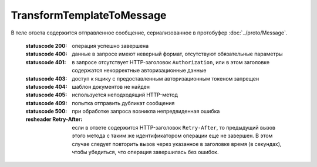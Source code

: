 TransformTemplateToMessage
==========================

.. http:post:: /TransformTemplateToMessage
    :synopsis: Создает сообщение с документами на основе шаблона.

    :query operationId: уникальный идентификатор операции (строка не чувствительная к регистру, может отсутствовать). Если вызов с указанным идентификатором операции завершился успехом, то и все последующие вызовы с тем же идентификатором операции так же завершатся успехом. Результат всех последующих вызовов будет равен результату первого успешного вызова. По умолчанию в качестве идентификатора операции используется MD5-хэш тела запроса.

    :body: В теле запроса должна содержаться информация о преобразуемых документах, сериализованная в протобуфер :doc:`../proto/TemplateTransformationToPost`.

    :reqheader Authorization: необходимые данные для :doc:`авторизации <../Authorization>`

В теле ответа содержится отправленное сообщение, сериализованное в протобуфер :doc:`../proto/Message`.

    :statuscode 200: операция успешно завершена
    :statuscode 400: данные в запросе имеют неверный формат, отсутствуют обязательные параметры
    :statuscode 401: в запросе отсутствует HTTP-заголовок ``Authorization``, или в этом заголовке содержатся некорректные авторизационные данные
    :statuscode 403: доступ к ящику с предоставленным авторизационным токеном запрещен
    :statuscode 404: шаблон документов не найден
    :statuscode 405: используется неподходящий HTTP-метод
    :statuscode 409: попытка отправить дубликат сообщения
    :statuscode 500: при обработке запроса возникла непредвиденная ошибка

    :resheader Retry-After: если в ответе содержится HTTP-заголовок ``Retry-After``, то предыдущий вызов этого метода с таким же идентификатором операции еще не завершен. В этом случае следует повторить вызов через указанное в заголовке время (в секундах), чтобы убедиться, что операция завершилась без ошибок.